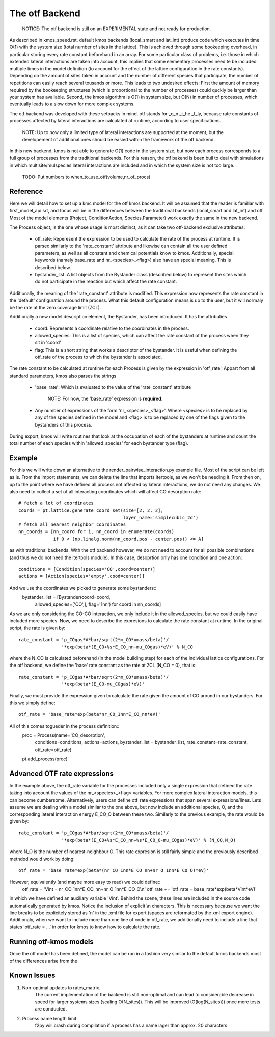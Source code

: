 The otf Backend
===============

  NOTICE: The otf backend is still on an EXPERIMENTAL state and not
  ready for production.

As described in kmos_speed.rst, default kmos backends (local_smart and
lat_int) produce code which executes in time O(1) with the system size
(total number of sites in the lattice). This is achieved through some
bookeeping overhead, in particular storing every rate constant
beforehand in an array. For some particular class of problems,
i.e. those in which extended lateral interactions are taken into
account, this implies that some elementary processes need te be
included multiple times in the model definition (to account for the
effect of the lattice configuration in the rate constants).
Depending on the amount of sites taken in account and the number of
different species that participate, the number of repetitions can
easily reach several tousands or more. This leads to two undesired
effects: First the amount of memory required by the bookeeping
structures (which is proportional to the number of processes) could
quckly be larger than your system has available. Second, the kmos
algorithm is O(1) in system size, but O(N) in number of processes,
which eventually leads to a slow down for more complex systems.

The otf backend was developed with these setbacks in mind. otf stands
for _o_n _t_he _f_ly, because rate constants of processes affected by
lateral interactions are calculated at runtime, according to user
specifications.
  NOTE: Up to now only a limited type of lateral interactions are
  supported at the moment, but the developement of additional ones
  should be easied within the framework of the otf backend.
In this new backend, kmos is not able to generate O(1) code in the
system size, but now each process corresponds to a full group of
processes from the traditional backends. For this reason, the otf
bakend is been buil to deal with simulations in which
multisite/mulspecies lateral interactions are included and in which
the system size is not too large.

  TODO: Put numbers to when_to_use_otf(volume,nr_of_procs)

Reference
^^^^^^^^^

Here we will detail how to set up a kmc model for the otf kmos
backend. It will be assumed that the reader is familiar with
first_model_api.srt, and focus will be in the differences between the
traditional backends (local_smart and lat_int) and otf.  Most of the model
elements (Project, ConditionAction, Species,Parameter) work exactly
the same in the new backend.

The Process object, is the one whose usage is most distinct, as
it can take two otf-backend exclusive attributes:
  - otf_rate: Reperesent the expression to be used to calculate the
    rate of the process at runtime. It is parsed similarly to the
    'rate_constant' attribute and likewise can contain all the user
    defined parameters, as well as all constant and chemical
    potentials know to kmos. Additionally, special keywords (namely
    base_rate and nr_<species>_<flag>) also have an special
    meaning. This is described below.
  - bystander_list: A list objects from the Bystander class (described
    below) to represent the sites which do not participate in the
    reaction but which affect the rate constant.

Additionally, the meaning of the 'rate_constant' attribute is
modified. This expression now represents the rate constant in the
'default' configuration around the process. What this default
configuration means is up to the user, but it will normaly be the rate
at the zero coverage limit (ZCL).

Additionally a new model description element, the Bystander, has been
introduced. It has the attributies
 - coord: Represents a coordinate relative to the coordinates in the
   process.
 - allowed_species: This is a list of species, which can affect
   the rate constant of the process when they sit in 'coord'
 - flag: This is a short string that works a descriptor of the
   bystander. It is useful when defining the otf_rate of the process
   to which the bystander is associated.

The rate constant to be calculated at runtime for each Process is
given by the expression in 'otf_rate'. Appart from all standard
parameters, kmos also parses the strings
 - 'base_rate': Which is evaluated to the value of the 'rate_constant'
   attribute
     NOTE: For now, the 'base_rate' expression is **required**.
 - Any number of expressions of the form 'nr_<species>_<flag>'. Where
   <species> is to be replaced by any of the species defined in the
   model and <flag> is to be replaced by one of the flags given to the
   bystanders of this process.

During export, kmos will write routines that look at the occupation of
each of the bystanders at runtime and count the total number of each
species within 'allowed_species' for each bystander type (flag).

Example
^^^^^^^
For this we will write down an alternative to the
render_pairwise_interaction.py example file. Most of the script can be
left as is. From the import statements, we can delete the line that
imports itertools, as we won't be needing it. From then on, up to the point where we have
defined all process not affected by lateral interactions, we do not
need any changes.
We also need to collect a set of all interacting coordinates which
will affect CO desorption rate::
  # fetch a lot of coordinates
  coords = pt.lattice.generate_coord_set(size=[2, 2, 2],
                                         layer_name='simplecubic_2d')
  # fetch all nearest neighbor coordinates
  nn_coords = [nn_coord for i, nn_coord in enumerate(coords)
               if 0 < (np.linalg.norm(nn_coord.pos - center.pos)) <= A]

as with traditional backends. With the otf backend however, we do not need
to account for all possible combinations (and thus we do not need
the itertools module). In this case, desoprtion only has one condition
and one action::
  conditions = [Condition(species='CO',coord=center)]
  actions = [Action(species='empty',cood=center)]

And we use the coordinates we picked to generate some bystanders::
  bystander_list = [Bystander(coord=coord,
                            allowed_species=['CO',],
                            flag='1nn') for coord in nn_coords]

As we are only considering the CO-CO interaction, we only include it in
the allowed_species, but we could easily have included more species. Now,
we need to describe the expresions to calculate the rate constant at runtime.
In the original script, the rate is given by::
  rate_constant = 'p_COgas*A*bar/sqrt(2*m_CO*umass/beta)'/
                  '*exp(beta*(E_CO+%s*E_CO_nn-mu_COgas)*eV)' % N_CO

where the N_CO is calculated beforehand (in the model building step) for
each of the individual lattice configurations. For the otf backend, we
define the 'base' rate constant as the rate at ZCL (N_CO = 0), that is::
  rate_constant = 'p_COgas*A*bar/sqrt(2*m_CO*umass/beta)'/
                  '*exp(beta*(E_CO-mu_COgas)*eV)'

Finally, we must provide the expression given to calculate the rate
given the amount of CO around in our bystanders. For this we simply
define::
  otf_rate = 'base_rate*exp(beta*nr_CO_1nn*E_CO_nn*eV)'

All of this comes togueder in the process definition::
  proc = Process(name='CO_desorption',
                 conditions=conditions,
		 actions=actions,
		 bystander_list = bystander_list,
		 rate_constant=rate_constant,
		 otf_rate=otf_rate)
  pt.add_process(proc)

Advanced OTF rate expressions
^^^^^^^^^^^^^^^^^^^^^^^^^^^^^
In the example above, the otf_rate variable for the processes included only a single
expression that defined the rate taking into account the values of the nr_<species>_<flag>
variables. For more complex lateral interaction models, this can become cumbersome.
Alternatively, users can define otf_rate expressions that span several expressions/lines.
Lets assume we are dealing with a model similar to the one above, but now include an additional
species, O, and the corresponding lateral interaction energy E_CO_O between these two.
Similarly to the previous example, the rate would be given by::
  rate_constant = 'p_COgas*A*bar/sqrt(2*m_CO*umass/beta)'/
                  '*exp(beta*(E_CO+%s*E_CO_nn+%s*E_CO_O-mu_COgas)*eV)' % (N_CO,N_O)

where N_O is the number of nearest-neighbour O. This rate expresion is still fairly simple and the
previously described methdod would work by doing::
  otf_rate = 'base_rate*exp(beta*(nr_CO_1nn*E_CO_nn+nr_O_1nn*E_CO_O)*eV)'

However, equivalently (and maybe more easy to read) we could define::
  otf_rate = 'Vint = nr_CO_1nn*E_CO_nn+nr_O_1nn*E_CO_O\\n'
  otf_rate += 'otf_rate = base_rate*exp(beta*Vint*eV)'

in which we have defined an auxiliary variable 'Vint'. Behind the scene, these lines are included
in the source code automatically generated by kmos. Notice the inclusion of explicit \\n characters.
This is necessary because we want the line breaks to be explicitely stored as '\n' in the .xml file for export
(spaces are reformated by the xml export engine). Additionaly, when we want to include more than one line of
code in otf_rate, we additionally need to include a line that states 'otf_rate = ...' in order for kmos
to know how to calculate the rate.

Running otf-kmos models
^^^^^^^^^^^^^^^^^^^
Once the otf model has been defined, the model can be run in a fashion very similar to the default kmos backends most of the differences arise from the


Known Issues
^^^^^^^^^^^^
1. Non-optimal updates to rates_matrix.
     The current implementation of the backend is still non-optimal and
     can lead to considerable decrease in speed for larger systems sizes
     (scaling O(N_sites)). This will be improved (O(log(N_sites))) once
     more tests are conducted.

2. Process name length limit
     f2py will crash during compilation if a process has a name lager
     than approx. 20 characters.
